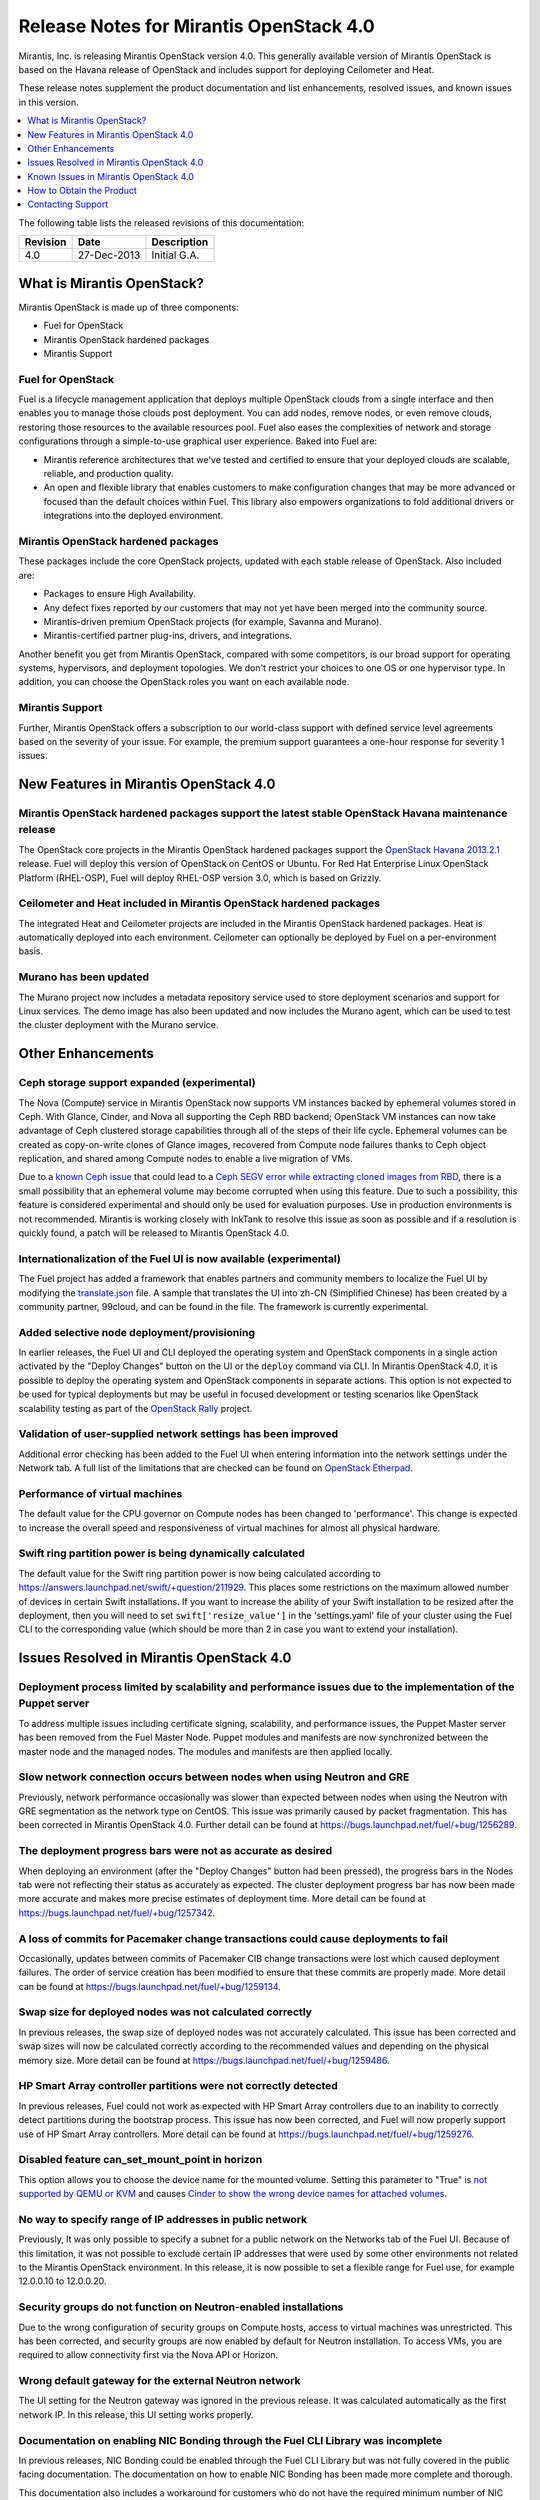 .. index:: Release Notes: Mirantis OpenStack 4.0

.. _RelNotes_4:


Release Notes for Mirantis OpenStack 4.0
========================================


Mirantis, Inc. is releasing Mirantis OpenStack version 4.0. This generally
available version of Mirantis OpenStack is based on the Havana release of
OpenStack and includes support for deploying Ceilometer and Heat.

These release notes supplement the product documentation and list
enhancements, resolved issues, and known issues in this version.


.. contents:: :local:
  :depth: 1
  :backlinks: none


The following table lists the released revisions of this documentation:

+----------+-------------+--------------+
| Revision | Date        | Description  |
+==========+=============+==============+
| 4.0      | 27-Dec-2013 | Initial G.A. |
+----------+-------------+--------------+


What is Mirantis OpenStack?
---------------------------

Mirantis OpenStack is made up of three components:

* Fuel for OpenStack
* Mirantis OpenStack hardened packages
* Mirantis Support

Fuel for OpenStack
^^^^^^^^^^^^^^^^^^
Fuel is a lifecycle management application that deploys multiple OpenStack
clouds from a single interface and then enables you to manage those clouds post
deployment. You can add nodes, remove nodes, or even remove clouds, restoring
those resources to the available resources pool. Fuel also eases the
complexities of network and storage configurations through a simple-to-use
graphical user experience. Baked into Fuel are:

* Mirantis reference architectures that we've tested and certified to ensure
  that your deployed clouds are scalable, reliable, and production quality.
* An open and flexible library that enables customers to make configuration
  changes that may be more advanced or focused than the default choices within
  Fuel. This library also empowers organizations to fold additional drivers or
  integrations into the deployed environment.

Mirantis OpenStack hardened packages
^^^^^^^^^^^^^^^^^^^^^^^^^^^^^^^^^^^^
These packages include the core OpenStack projects, updated with each stable
release of OpenStack. Also included are:

* Packages to ensure High Availability.
* Any defect fixes reported by our customers that may not yet have been merged into the community source.
* Mirantis-driven premium OpenStack projects (for example, Savanna and Murano).
* Mirantis-certified partner plug-ins, drivers, and integrations.

Another benefit you get from Mirantis OpenStack, compared with some competitors,
is our broad support for operating systems, hypervisors, and deployment topologies.
We don't restrict your choices to one OS or one hypervisor type. In addition, you
can choose the OpenStack roles you want on each available node.

Mirantis Support
^^^^^^^^^^^^^^^^
Further, Mirantis OpenStack offers a subscription to our world-class support
with defined service level agreements based on the severity of your issue.
For example, the premium support guarantees a one-hour response for severity 1 issues.

New Features in Mirantis OpenStack 4.0
--------------------------------------

Mirantis OpenStack hardened packages support the latest stable OpenStack Havana maintenance release
^^^^^^^^^^^^^^^^^^^^^^^^^^^^^^^^^^^^^^^^^^^^^^^^^^^^^^^^^^^^^^^^^^^^^^^^^^^^^^^^^^^^^^^^^^^^^^^^^^^
The OpenStack core projects in the Mirantis OpenStack hardened packages
support the `OpenStack Havana 2013.2.1 <http://tracker.ceph.com/issues/5426>`_ release.
Fuel will deploy this version of OpenStack on CentOS or Ubuntu. For Red Hat Enterprise
Linux OpenStack Platform (RHEL-OSP), Fuel will deploy RHEL-OSP version 3.0,
which is based on Grizzly.

Ceilometer and Heat included in Mirantis OpenStack hardened packages
^^^^^^^^^^^^^^^^^^^^^^^^^^^^^^^^^^^^^^^^^^^^^^^^^^^^^^^^^^^^^^^^^^^^
The integrated Heat and Ceilometer projects are included in the Mirantis
OpenStack hardened packages. Heat is automatically deployed into each
environment. Ceilometer can optionally be deployed by Fuel on a
per-environment basis.

Murano has been updated
^^^^^^^^^^^^^^^^^^^^^^^
The Murano project now includes a metadata repository service used to
store deployment scenarios and support for Linux services. The demo image
has also been updated and now includes the Murano agent, which can be used to
test the cluster deployment with the Murano service.

Other Enhancements
------------------

Ceph storage support expanded (experimental)
^^^^^^^^^^^^^^^^^^^^^^^^^^^^^^^^^^^^^^^^^^^^
The Nova (Compute) service in Mirantis OpenStack now supports VM instances
backed by ephemeral volumes stored in Ceph. With Glance, Cinder, and Nova
all supporting the Ceph RBD backend; OpenStack VM instances can now take
advantage of Ceph clustered storage capabilities through all of the steps
of their life cycle. Ephemeral volumes can be created as copy-on-write
clones of Glance images, recovered from Compute node failures thanks to
Ceph object replication, and shared among Compute nodes to enable a live
migration of VMs.
	
Due to a `known Ceph issue <https://wiki.openstack.org/wiki/ReleaseNotes/2013.2.1>`_
that could lead to a `Ceph SEGV error while extracting cloned images from RBD <https://bugs.launchpad.net/fuel/+bug/1260911>`_,
there is a small possibility that an ephemeral volume may become corrupted when
using this feature. Due to such a possibility, this feature is considered
experimental and should only be used for evaluation purposes. Use in production
environments is not recommended. Mirantis is working closely with InkTank to
resolve this issue as soon as possible and if a resolution is quickly found,
a patch will be released to Mirantis OpenStack 4.0.

Internationalization of the Fuel UI is now available (experimental)
^^^^^^^^^^^^^^^^^^^^^^^^^^^^^^^^^^^^^^^^^^^^^^^^^^^^^^^^^^^^^^^^^^^
The Fuel project has added a framework that enables partners and community
members to localize the Fuel UI by modifying the `translate.json <https://github.com/stackforge/fuel-web/blob/master/nailgun/static/i18n/translation.json>`_
file. A sample that translates the UI into zh-CN (Simplified Chinese) has been
created by a community partner, 99cloud, and can be found in the file.
The framework is currently experimental.

Added selective node deployment/provisioning
^^^^^^^^^^^^^^^^^^^^^^^^^^^^^^^^^^^^^^^^^^^^
In earlier releases, the Fuel UI and CLI deployed the operating system
and OpenStack components in a single action activated by the "Deploy
Changes" button on the UI or the ``deploy`` command via CLI. In Mirantis
OpenStack 4.0, it is possible to deploy the operating system and OpenStack
components in separate actions. This option is not expected to be used
for typical deployments but may be useful in focused development or
testing scenarios like OpenStack scalability testing as part of the
`OpenStack Rally <https://wiki.openstack.org/wiki/Rally>`_ project.

Validation of user-supplied network settings has been improved
^^^^^^^^^^^^^^^^^^^^^^^^^^^^^^^^^^^^^^^^^^^^^^^^^^^^^^^^^^^^^^
Additional error checking has been added to the Fuel UI when entering
information into the network settings under the Network tab. A full
list of the limitations that are checked can be found on `OpenStack Etherpad
<https://etherpad.openstack.org/p/limitations-of-networking-configuration>`_.

Performance of virtual machines
^^^^^^^^^^^^^^^^^^^^^^^^^^^^^^^
The default value for the CPU governor on Compute nodes has been changed
to 'performance'. This change is expected to increase the overall speed
and responsiveness of virtual machines for almost all physical hardware.

Swift ring partition power is being dynamically calculated
^^^^^^^^^^^^^^^^^^^^^^^^^^^^^^^^^^^^^^^^^^^^^^^^^^^^^^^^^^
The default value for the Swift ring partition power is now being calculated
according to https://answers.launchpad.net/swift/+question/211929. This places
some restrictions on the maximum allowed number of devices in certain Swift
installations. If you want to increase the ability of your Swift installation to
be resized after the deployment, then you will need to set ``swift['resize_value']``
in the 'settings.yaml' file of your cluster using the Fuel CLI to the
corresponding value (which should be more than 2 in case you want to
extend your installation).

Issues Resolved in Mirantis OpenStack 4.0
-----------------------------------------

Deployment process limited by scalability and performance issues due to the implementation of the Puppet server
^^^^^^^^^^^^^^^^^^^^^^^^^^^^^^^^^^^^^^^^^^^^^^^^^^^^^^^^^^^^^^^^^^^^^^^^^^^^^^^^^^^^^^^^^^^^^^^^^^^^^^^^^^^^^^^
To address multiple issues including certificate signing, scalability,
and performance issues, the Puppet Master server has been removed from
the Fuel Master Node. Puppet modules and manifests are now synchronized
between the master node and the managed nodes. The modules and manifests
are then applied locally.

Slow network connection occurs between nodes when using Neutron and GRE
^^^^^^^^^^^^^^^^^^^^^^^^^^^^^^^^^^^^^^^^^^^^^^^^^^^^^^^^^^^^^^^^^^^^^^^
Previously, network performance occasionally was slower than expected between
nodes when using the Neutron with GRE segmentation as the network type on
CentOS. This issue was primarily caused by packet fragmentation. This has
been corrected in Mirantis OpenStack 4.0. Further detail can be found at https://bugs.launchpad.net/fuel/+bug/1256289.

The deployment progress bars were not as accurate as desired
^^^^^^^^^^^^^^^^^^^^^^^^^^^^^^^^^^^^^^^^^^^^^^^^^^^^^^^^^^^^
When deploying an environment (after the "Deploy Changes" button had been
pressed), the progress bars in the Nodes tab were not reflecting their
status as accurately as expected. The cluster deployment progress bar has
now been made more accurate and makes more precise estimates of deployment
time. More detail can be found at https://bugs.launchpad.net/fuel/+bug/1257342.

A loss of commits for Pacemaker change transactions could cause deployments to fail
^^^^^^^^^^^^^^^^^^^^^^^^^^^^^^^^^^^^^^^^^^^^^^^^^^^^^^^^^^^^^^^^^^^^^^^^^^^^^^^^^^^
Occasionally, updates between commits of Pacemaker CIB change transactions
were lost which caused deployment failures. The order of service creation
has been modified to ensure that these commits are properly made. More detail
can be found at  https://bugs.launchpad.net/fuel/+bug/1259134.

Swap size for deployed nodes was not calculated correctly
^^^^^^^^^^^^^^^^^^^^^^^^^^^^^^^^^^^^^^^^^^^^^^^^^^^^^^^^^
In previous releases, the swap size of deployed nodes was not accurately
calculated. This issue has been corrected and swap sizes will now be calculated
correctly according to the recommended values and depending on the physical
memory size. More detail can be found at https://bugs.launchpad.net/fuel/+bug/1259486.

HP Smart Array controller partitions were not correctly detected
^^^^^^^^^^^^^^^^^^^^^^^^^^^^^^^^^^^^^^^^^^^^^^^^^^^^^^^^^^^^^^^^
In previous releases, Fuel could not work as expected with HP Smart Array
controllers due to an inability to correctly detect partitions during
the bootstrap process. This issue has now been corrected, and Fuel will
now properly support use of HP Smart Array controllers. More detail can be
found at https://bugs.launchpad.net/fuel/+bug/1259276.

Disabled feature can_set_mount_point in horizon
^^^^^^^^^^^^^^^^^^^^^^^^^^^^^^^^^^^^^^^^^^^^^^^
This option allows you to choose the device name for the mounted volume.
Setting this parameter to "True" is `not supported by QEMU or KVM
<https://bugs.launchpad.net/nova/+bug/1075971>`_ and causes `Cinder to
show the wrong device names for attached volumes
<https://bugs.launchpad.net/nova/+bug/1217874>`_.

No way to specify range of IP addresses in public network
^^^^^^^^^^^^^^^^^^^^^^^^^^^^^^^^^^^^^^^^^^^^^^^^^^^^^^^^^
Previously, It was only possible to specify a subnet for a public network
on the Networks tab of the Fuel UI. Because of this limitation, it was
not possible to exclude certain IP addresses that were used by some other
environments not related to the Mirantis OpenStack environment. In this
release, it is now possible to set a flexible range for Fuel use, for
example 12.0.0.10 to 12.0.0.20.

Security groups do not function on Neutron-enabled installations
^^^^^^^^^^^^^^^^^^^^^^^^^^^^^^^^^^^^^^^^^^^^^^^^^^^^^^^^^^^^^^^^
Due to the wrong configuration of security groups on Compute hosts,
access to virtual machines was unrestricted. This has been corrected,
and security groups are now enabled by default for Neutron installation.
To access VMs, you are required to allow connectivity first via the
Nova API or Horizon.

Wrong default gateway for the external Neutron network
^^^^^^^^^^^^^^^^^^^^^^^^^^^^^^^^^^^^^^^^^^^^^^^^^^^^^^
The UI setting for the Neutron gateway was ignored in the previous release. It was
calculated automatically as the first network IP. In this release, this UI
setting works properly.

Documentation on enabling NIC Bonding through the Fuel CLI Library was incomplete
^^^^^^^^^^^^^^^^^^^^^^^^^^^^^^^^^^^^^^^^^^^^^^^^^^^^^^^^^^^^^^^^^^^^^^^^^^^^^^^^^
In previous releases, NIC Bonding could be enabled through the Fuel
CLI Library but was not fully covered in the public facing documentation.
The documentation on how to enable NIC Bonding has been made more
complete and thorough.

This documentation also includes a workaround for customers who do not
have the required minimum number of NIC interfaces for their choice of
network type. Please refer to the documentation section "Advanced Network
Configuration using Open VSwitch" for more information on the workaround.

Known Issues in Mirantis OpenStack 4.0
--------------------------------------

The Ceilometer section within Horizon is disabled by default
^^^^^^^^^^^^^^^^^^^^^^^^^^^^^^^^^^^^^^^^^^^^^^^^^^^^^^^^^^^^
The Ceilometer integration with Horizon in OpenStack Havana has several known
issues:

* The metering panel in Horizon requires the 'metadata_query' Ceilometer feature `that is not supported by Ceilometer with the MySQL driver <https://bugs.launchpad.net/horizon/+bug/1260528>`_.
* `Deleting the statistics tables from the resource usage page <https://review.openstack.org/#/c/60317/>`_ caused the tables to interpret some of the stats incorrectly, and in some cases it was not possible to get certain statistics. The panels with these tables have been removed from the OpenStack Havana release.

Because of these conditions, Mirantis OpenStack disables the Ceilometer section
within Horizon by default. Mirantis recommends that the customers who want to
use Ceilometer with Mirantis OpenStack 4.0 use the CLI interface for Ceilometer
instead. Once these defects are addressed, Mirantis OpenStack will re-enable this
default in a future release.

The Murano project can only be deployed if Neutron is chosen as the network type
^^^^^^^^^^^^^^^^^^^^^^^^^^^^^^^^^^^^^^^^^^^^^^^^^^^^^^^^^^^^^^^^^^^^^^^^^^^^^^^^
If during deployment you choose nova-network as the network type, the option
to install the Murano project will be greyed out. In this release, Murano will
only be formally supported when Neutron is chosen as the network type. This
change has been made due to a lack of customer demand for Murano support on
nova-network and to focus efforts on Neutron.

Issues with Neutron-enabled installations when using certain NIC models with VLANS
^^^^^^^^^^^^^^^^^^^^^^^^^^^^^^^^^^^^^^^^^^^^^^^^^^^^^^^^^^^^^^^^^^^^^^^^^^^^^^^^^^
Some network interface drives in kernels prior to 3.3 (RHEL, CentOS) are known
to have poor support for VLAN tagged packets moving through OpenVSwitch (OVS)
Bridges. Ubuntu is not affected by this issue. A workaround to this is to enable
VLAN Splinters in OVS. Deployments using Neutron VLANs or GRE (with VLAN tags on
the management, storage or public networks) may run into problems ranging from
poor performance, intermittent connectivity problems, one vlan but not others
working or total failure to pass traffic.

For CentOS, The Fuel UI Settings page now has the option to deploy with a VLAN
splinters workaround enabled in two separate modes--soft trunks and hard trunks.
The soft trunks mode will configure OVS to enable splinters and attempt to
automatically detect in-use VLANs. This will provide the least amount of
performance overhead but in some edge cases may result in the traffic's not
being passed onto the OVS bridge. The hard trunks mode will also configure OVS
to enable splinters but will use an explicitly defined list of all VLANs across
all interfaces. This should prevent any edge cases like those in the soft mode
but will require creation of corresponding tags on all of the interfaces. This
will introduce additional performance overhead. In the hard trunks mode, it's
recommended that you use fewer than 50 VLANs in the Neutron VLAN mode.

GRE-enabled Neutron installation run inter VM traffic through management network
^^^^^^^^^^^^^^^^^^^^^^^^^^^^^^^^^^^^^^^^^^^^^^^^^^^^^^^^^^^^^^^^^^^^^^^^^^^^^^^^
In all Neutron GRE installations, a physical interface is used for both OpenStack
management traffic and VM-to-VM communications. This limitation is restricted to
UI only. It is possible to use other physical interfaces when configured via the
Fuel CLI.

File injection into VMs fails on CentOS
^^^^^^^^^^^^^^^^^^^^^^^^^^^^^^^^^^^^^^^
VM creation may fail, issuing the following error::

    ERROR: Error injecting data into image
    5e9f173d-aa6f-4153-a41a-8f59c651651e (Error mounting
    /var/lib/nova/instances/c0733320-0c11-48f9-863e-b7d54e8d0812/disk with
    libguestfs (command failed: LC_ALL=C '/usr/libexec/qemu-kvm' -nographic
    -help

    errno: No such file or directory

In this situation, Nova service will fail to inject files into VM instances.
This is due to a Nova/QEMU bug that may be related to an incorrect path, but
the details of the failure have not yet been determined.

Heat, Savanna, and Murano do not configure send logs to the remote syslog
^^^^^^^^^^^^^^^^^^^^^^^^^^^^^^^^^^^^^^^^^^^^^^^^^^^^^^^^^^^^^^^^^^^^^^^^^
At the time of this release, Heat, Savanna, and Murano services do not send
logs to the remote syslog. To handle any issues with these services,
attach the corresponding logs (/var/log/murano*|/var/log/heat*|/var/log/savanna*)
from all of the nodes to the corresponding support requests and bug reports.

Ceph RadosGW might not start on all controllers
^^^^^^^^^^^^^^^^^^^^^^^^^^^^^^^^^^^^^^^^^^^^^^^
In the HA mode, it's possible for RadosGW services to fail to start on some
controller nodes during deployment (https://bugs.launchpad.net/fuel/+bug/1261966).
This can be fixed by manually starting the rados-gw service.

Health Check tests may fail in slow environments
^^^^^^^^^^^^^^^^^^^^^^^^^^^^^^^^^^^^^^^^^^^^^^^^
If multiple environments are deployed, or if the environments are slow,
some tests may fail due to timeouts.  Once the load on the environment is
reduced, the tests can be run again successfully.

Support for OpenStack Havana
^^^^^^^^^^^^^^^^^^^^^^^^^^^^
The following improvements in Havana are not currently supported directly by Fuel:

* Nova Compute

 - Cells

 - Availability zones

 - Host aggregates

* Neutron (formerly Quantum)

 - Load Balancer as a Service (LBaaS)

 - Multiple L3 and DHCP agents per cloud

* Keystone

 - Multi-factor authentication

 - PKI authentication

* Swift

 - Regions

 - Adjustable replica count

 - Cross-project ACLs

* Cinder

 - Cinder-backup service

 - Support for Fibre Channel over Ethernet (FCoE)

 - Support for linux-iscsi.org (LIO) as an Internet Small Computer System Interface
   (iSCSI) backend

These capabilities are being considered for future releases of Mirantis OpenStack.

In addition, support for the High Availability of Neutron (Quantum) on RHEL is not
available due to a limitation within the RHEL kernel. This issue has been addressed
in a later version of RHEL not yet supported by Mirantis OpenStack. This issue does
not affect the CentOS or Ubuntu distributions included in the Mirantis OpenStack
hardened packages.

No ability to add new controller nodes without redeployment
^^^^^^^^^^^^^^^^^^^^^^^^^^^^^^^^^^^^^^^^^^^^^^^^^^^^^^^^^^^
New Compute and Cinder nodes can be added to an existing OpenStack environment.
However, at the moment, this capability cannot be used to deploy additional
controller nodes in the High Availability mode.

Each network type choice requires a minimum number of interfaces
Depending on your choice of network type, Mirantis OpenStack requires a minimum
number of interfaces. The minimum requirements are as follows:

+--------------------------------+----------------------------------------------+
| Network type                   | Minimum interfaces and assignments           |
+================================+==============================================+
| Nova-network                   | One interface for all networks (Admin [PXE], |
|                                | Private, Storage, Management, Public)        |
+--------------------------------+----------------------------------------------+
| Neutron with GRE Segmentation  | Two interfaces                               |
|                                |                                              |
|                                | * Admin (PXE)                                |
|                                | * Private, Storage, Management, Public       |
+--------------------------------+----------------------------------------------+
| Neutron with VLAN Segmentation | Three interfaces                             |
|                                |                                              |
|                                | * Admin (PXE)                                |
|                                | * Private                                    |
|                                | * Storage, Management, Public                |
+--------------------------------+----------------------------------------------+

   NOTE: There is a workaround for these minimum requirements that can be
   applied for advanced users who are using only the Fuel CLI Library. Please
   refer to the documentation section "Advanced Network Configuration using
   Open VSwitch" for more information.

Other limitations
^^^^^^^^^^^^^^^^^
* The Fuel Master Node is installed with CentOS as the host OS. While Mirantis 
  OpenStack nodes can be installed with Ubuntu or CentOS as the host OS and RHEL-OSP
  can be installed with RHEL as the host OS, the Fuel Master Node is only supported
  on CentOS.
* When using the Fuel UI, the floating VLAN and public networks must use the same
  L2 network and L3 Subnet. In the UI, these two networks are locked together and
  can only run via the same physical interface on the server. This is due to a
  limitation in Neutron.
* Deployments done through the Fuel UI create all of the networks on all servers
  even if they are not required by a specific role (for example, a Cinder node will
  have VLANs created and addresses obtained from the public network).
* Some of OpenStack's services listen to all of the interfaces, a situation that may
  be detected and reported by third-party scanning tools not provided by Mirantis.
  Please discuss this issue with your security administrator if it is a concern for
  your organization.
* The provided scripts that enable Fuel to be automatically installed on VirtualBox
  will create separate host interfaces. If a user associates logical networks to
  different physical interfaces on different nodes, that will lead to network
  connectivity issues between OpenStack components. Please check to see if this has
  happened prior to deployment by clicking on the "Verify Networks" button on the
  Networks tab.
* When configuring disks on nodes where Ubuntu has been selected as the host OS, the
  Base System partition modifications will not be properly applied. The default Base
  System partition will be applied regardless of the user choice due to limitations
  in Ubuntu provisioning.
* The "Verify Networks" button on the Networks tab allows you to check the network
  connectivity between nodes both before deployment and on an installed environment.
  However, this verification is not available on the environments that have already
  been deployed with Neutron.

How to Obtain the Product
-------------------------

Mirantis OpenStack is distributed as a self-contained ISO or IMG that, once
downloaded, does not require Internet access to provision OpenStack nodes, if
you deploy it using the Mirantis OpenStack hardened packages. The ISO and IMG
files are available in the Mirantis OpenStack download section of the `Mirantis
Portal <http://software.mirantis.com>`_. Here, you will also find the Oracle
VirtualBox scripts to enable quick and easy deployment of a multi-node OpenStack
cloud for evaluation purposes.

Contacting Support
------------------

You can contact support online, through email, or by phone. Instructions on how
to use any of these contact options can be found through `Mirantis Service
Desk <https://mirantis.zendesk.com/home>`_.

**To learn more about how Mirantis can help your business, please visit www.mirantis.com.**
Mirantis, Fuel, the Mirantis logos and other Mirantis marks are trademarks or
registered trademarks of Mirantis, Inc. in the U.S. and/or certain other countries.
Red Hat Enterprise Linux is a registered trademark of Red Hat, Inc. Ubuntu is a
registered trademark of Canonical Ltd. VirtualBox is a registered trademark of
Oracle Corporation. All other registered trademarks or trademarks belong to their
respective companies. Copyright 2013 Mirantis, Inc. All rights reserved.
